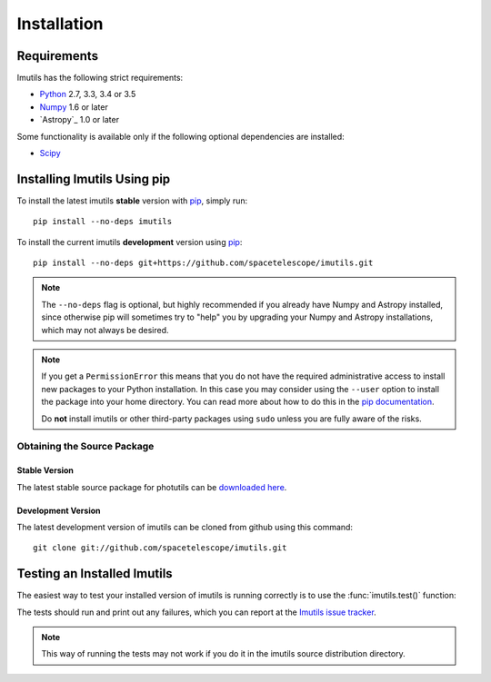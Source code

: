 ************
Installation
************

Requirements
============

Imutils has the following strict requirements:

* `Python <http://www.python.org/>`_ 2.7, 3.3, 3.4 or 3.5

* `Numpy <http://www.numpy.org/>`_ 1.6 or later

* `Astropy`_ 1.0 or later

Some functionality is available only if the following optional
dependencies are installed:

* `Scipy`_

.. _Scipy: http://www.scipy.org/
.. _pip: https://pip.pypa.io/en/latest/
.. _conda: http://conda.pydata.org/docs/


Installing Imutils Using pip
==============================

To install the latest imutils **stable** version with `pip`_, simply
run::

    pip install --no-deps imutils

To install the current imutils **development** version using
`pip`_::

    pip install --no-deps git+https://github.com/spacetelescope/imutils.git

.. note::

    The ``--no-deps`` flag is optional, but highly recommended if you
    already have Numpy and Astropy installed, since otherwise pip will
    sometimes try to "help" you by upgrading your Numpy and Astropy
    installations, which may not always be desired.

.. note::

    If you get a ``PermissionError`` this means that you do not have
    the required administrative access to install new packages to your
    Python installation.  In this case you may consider using the
    ``--user`` option to install the package into your home directory.
    You can read more about how to do this in the `pip documentation
    <http://www.pip-installer.org/en/1.2.1/other-tools.html#using-pip-with-the-user-scheme>`_.

    Do **not** install imutils or other third-party packages using
    ``sudo`` unless you are fully aware of the risks.


Obtaining the Source Package
----------------------------

Stable Version
^^^^^^^^^^^^^^

The latest stable source package for photutils can be `downloaded here
<https://pypi.python.org/pypi/photutils>`_.

Development Version
^^^^^^^^^^^^^^^^^^^

The latest development version of imutils can be cloned from github
using this command::

   git clone git://github.com/spacetelescope/imutils.git


Testing an Installed Imutils
==============================

The easiest way to test your installed version of imutils is running
correctly is to use the :func:`imutils.test()` function:

.. doctest-skip::

    >>> import imutils
    >>> photutils.test()

The tests should run and print out any failures, which you can report
at the `Imutils issue tracker
<http://github.com/spacetelescope/imutils/issues>`_.

.. note::

    This way of running the tests may not work if you do it in the
    imutils source distribution directory.
